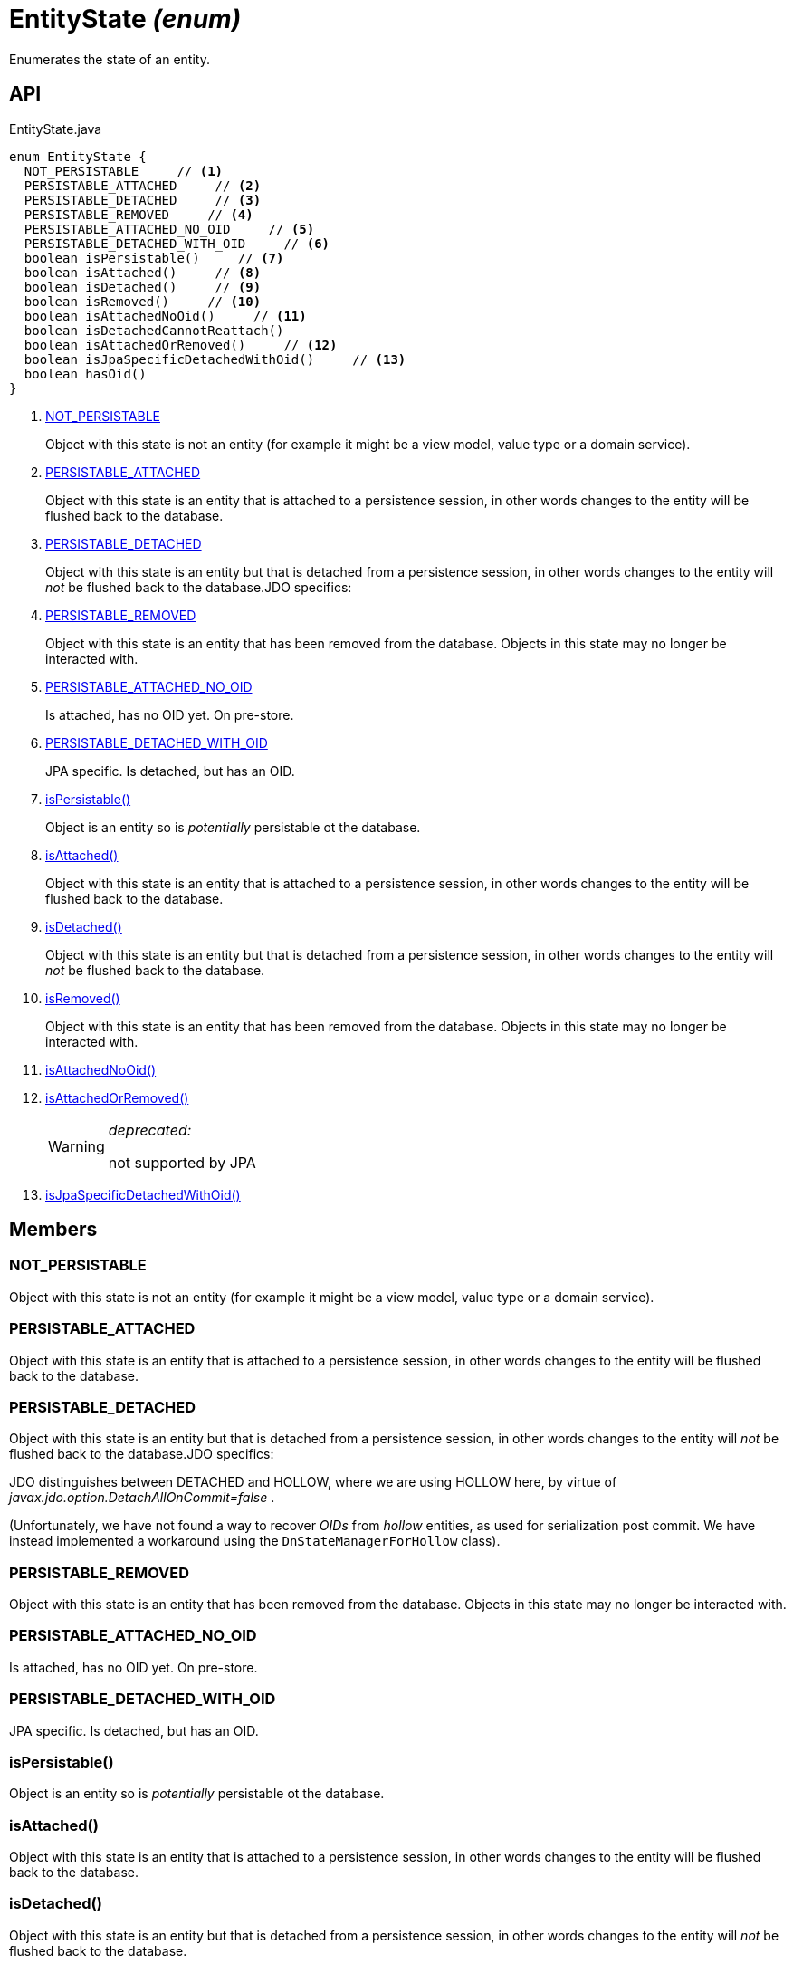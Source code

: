 = EntityState _(enum)_
:Notice: Licensed to the Apache Software Foundation (ASF) under one or more contributor license agreements. See the NOTICE file distributed with this work for additional information regarding copyright ownership. The ASF licenses this file to you under the Apache License, Version 2.0 (the "License"); you may not use this file except in compliance with the License. You may obtain a copy of the License at. http://www.apache.org/licenses/LICENSE-2.0 . Unless required by applicable law or agreed to in writing, software distributed under the License is distributed on an "AS IS" BASIS, WITHOUT WARRANTIES OR  CONDITIONS OF ANY KIND, either express or implied. See the License for the specific language governing permissions and limitations under the License.

Enumerates the state of an entity.

== API

[source,java]
.EntityState.java
----
enum EntityState {
  NOT_PERSISTABLE     // <.>
  PERSISTABLE_ATTACHED     // <.>
  PERSISTABLE_DETACHED     // <.>
  PERSISTABLE_REMOVED     // <.>
  PERSISTABLE_ATTACHED_NO_OID     // <.>
  PERSISTABLE_DETACHED_WITH_OID     // <.>
  boolean isPersistable()     // <.>
  boolean isAttached()     // <.>
  boolean isDetached()     // <.>
  boolean isRemoved()     // <.>
  boolean isAttachedNoOid()     // <.>
  boolean isDetachedCannotReattach()
  boolean isAttachedOrRemoved()     // <.>
  boolean isJpaSpecificDetachedWithOid()     // <.>
  boolean hasOid()
}
----

<.> xref:#NOT_PERSISTABLE[NOT_PERSISTABLE]
+
--
Object with this state is not an entity (for example it might be a view model, value type or a domain service).
--
<.> xref:#PERSISTABLE_ATTACHED[PERSISTABLE_ATTACHED]
+
--
Object with this state is an entity that is attached to a persistence session, in other words changes to the entity will be flushed back to the database.
--
<.> xref:#PERSISTABLE_DETACHED[PERSISTABLE_DETACHED]
+
--
Object with this state is an entity but that is detached from a persistence session, in other words changes to the entity will _not_ be flushed back to the database.JDO specifics:
--
<.> xref:#PERSISTABLE_REMOVED[PERSISTABLE_REMOVED]
+
--
Object with this state is an entity that has been removed from the database. Objects in this state may no longer be interacted with.
--
<.> xref:#PERSISTABLE_ATTACHED_NO_OID[PERSISTABLE_ATTACHED_NO_OID]
+
--
Is attached, has no OID yet. On pre-store.
--
<.> xref:#PERSISTABLE_DETACHED_WITH_OID[PERSISTABLE_DETACHED_WITH_OID]
+
--
JPA specific. Is detached, but has an OID.
--
<.> xref:#isPersistable_[isPersistable()]
+
--
Object is an entity so is _potentially_ persistable ot the database.
--
<.> xref:#isAttached_[isAttached()]
+
--
Object with this state is an entity that is attached to a persistence session, in other words changes to the entity will be flushed back to the database.
--
<.> xref:#isDetached_[isDetached()]
+
--
Object with this state is an entity but that is detached from a persistence session, in other words changes to the entity will _not_ be flushed back to the database.
--
<.> xref:#isRemoved_[isRemoved()]
+
--
Object with this state is an entity that has been removed from the database. Objects in this state may no longer be interacted with.
--
<.> xref:#isAttachedNoOid_[isAttachedNoOid()]
<.> xref:#isAttachedOrRemoved_[isAttachedOrRemoved()]
+
--
[WARNING]
====
[red]#_deprecated:_#

not supported by JPA
====
--
<.> xref:#isJpaSpecificDetachedWithOid_[isJpaSpecificDetachedWithOid()]

== Members

[#NOT_PERSISTABLE]
=== NOT_PERSISTABLE

Object with this state is not an entity (for example it might be a view model, value type or a domain service).

[#PERSISTABLE_ATTACHED]
=== PERSISTABLE_ATTACHED

Object with this state is an entity that is attached to a persistence session, in other words changes to the entity will be flushed back to the database.

[#PERSISTABLE_DETACHED]
=== PERSISTABLE_DETACHED

Object with this state is an entity but that is detached from a persistence session, in other words changes to the entity will _not_ be flushed back to the database.JDO specifics:

JDO distinguishes between DETACHED and HOLLOW, where we are using HOLLOW here, by virtue of _javax.jdo.option.DetachAllOnCommit=false_ .

(Unfortunately, we have not found a way to recover _OIDs_ from _hollow_ entities, as used for serialization post commit.
We have instead implemented a workaround using the `DnStateManagerForHollow` class).

[#PERSISTABLE_REMOVED]
=== PERSISTABLE_REMOVED

Object with this state is an entity that has been removed from the database. Objects in this state may no longer be interacted with.

[#PERSISTABLE_ATTACHED_NO_OID]
=== PERSISTABLE_ATTACHED_NO_OID

Is attached, has no OID yet. On pre-store.

[#PERSISTABLE_DETACHED_WITH_OID]
=== PERSISTABLE_DETACHED_WITH_OID

JPA specific. Is detached, but has an OID.

[#isPersistable_]
=== isPersistable()

Object is an entity so is _potentially_ persistable ot the database.

[#isAttached_]
=== isAttached()

Object with this state is an entity that is attached to a persistence session, in other words changes to the entity will be flushed back to the database.

[#isDetached_]
=== isDetached()

Object with this state is an entity but that is detached from a persistence session, in other words changes to the entity will _not_ be flushed back to the database.

[#isRemoved_]
=== isRemoved()

Object with this state is an entity that has been removed from the database. Objects in this state may no longer be interacted with.

Only supported by JDO. Will always return false with JPA.

[#isAttachedNoOid_]
=== isAttachedNoOid()

[#isAttachedOrRemoved_]
=== isAttachedOrRemoved()

[WARNING]
====
[red]#_deprecated:_#

not supported by JPA
====

[#isJpaSpecificDetachedWithOid_]
=== isJpaSpecificDetachedWithOid()

